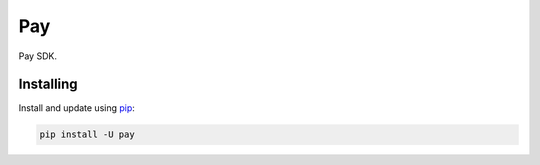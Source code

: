 Pay
===

.. image:: https://img.shields.io/pypi/v/pay.svg
    :target: https://pypi.python.org/pypi/pay/
    :alt: Latest Version

.. image:: https://img.shields.io/pypi/wheel/pay.svg
    :target: https://pypi.python.org/pypi/pay/

.. image:: https://img.shields.io/pypi/pyversions/pay.svg
    :target: https://pypi.python.org/pypi/pay/

.. image:: https://img.shields.io/pypi/l/pay.svg
    :target: https://pypi.python.org/pypi/pay/



Pay SDK.


Installing
----------

Install and update using `pip`_:

.. code-block:: text

    pip install -U pay



.. _pip: https://pip.pypa.io/en/stable/quickstart/
